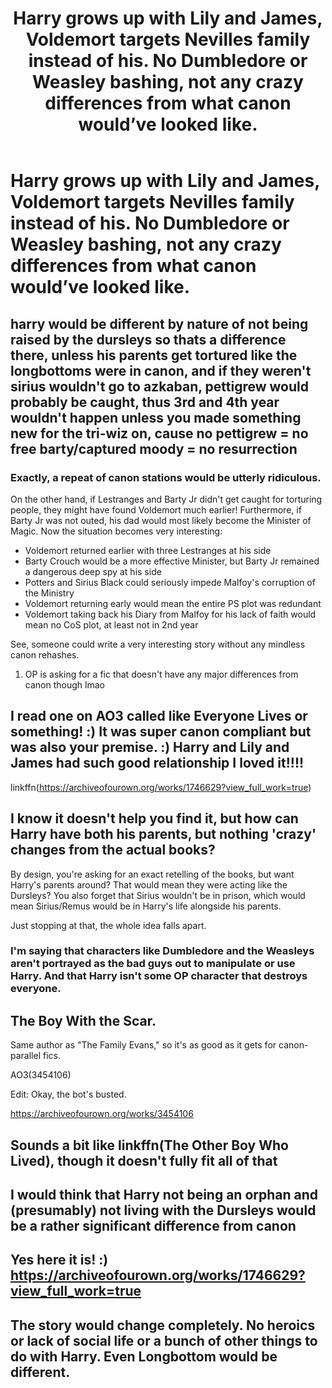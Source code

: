 #+TITLE: Harry grows up with Lily and James, Voldemort targets Nevilles family instead of his. No Dumbledore or Weasley bashing, not any crazy differences from what canon would’ve looked like.

* Harry grows up with Lily and James, Voldemort targets Nevilles family instead of his. No Dumbledore or Weasley bashing, not any crazy differences from what canon would’ve looked like.
:PROPERTIES:
:Author: mrfahrenheit0
:Score: 7
:DateUnix: 1575561860.0
:DateShort: 2019-Dec-05
:FlairText: What's That Fic?
:END:

** harry would be different by nature of not being raised by the dursleys so thats a difference there, unless his parents get tortured like the longbottoms were in canon, and if they weren't sirius wouldn't go to azkaban, pettigrew would probably be caught, thus 3rd and 4th year wouldn't happen unless you made something new for the tri-wiz on, cause no pettigrew = no free barty/captured moody = no resurrection
:PROPERTIES:
:Author: Neriasa
:Score: 6
:DateUnix: 1575570011.0
:DateShort: 2019-Dec-05
:END:

*** Exactly, a repeat of canon stations would be utterly ridiculous.

On the other hand, if Lestranges and Barty Jr didn't get caught for torturing people, they might have found Voldemort much earlier! Furthermore, if Barty Jr was not outed, his dad would most likely become the Minister of Magic. Now the situation becomes very interesting:

- Voldemort returned earlier with three Lestranges at his side
- Barty Crouch would be a more effective Minister, but Barty Jr remained a dangerous deep spy at his side
- Potters and Sirius Black could seriously impede Malfoy's corruption of the Ministry
- Voldemort returning early would mean the entire PS plot was redundant
- Voldemort taking back his Diary from Malfoy for his lack of faith would mean no CoS plot, at least not in 2nd year

See, someone could write a very interesting story without any mindless canon rehashes.
:PROPERTIES:
:Author: InquisitorCOC
:Score: 7
:DateUnix: 1575578819.0
:DateShort: 2019-Dec-06
:END:

**** OP is asking for a fic that doesn't have any major differences from canon though lmao
:PROPERTIES:
:Author: themegaweirdthrow
:Score: 5
:DateUnix: 1575586158.0
:DateShort: 2019-Dec-06
:END:


** I read one on AO3 called like Everyone Lives or something! :) It was super canon compliant but was also your premise. :) Harry and Lily and James had such good relationship I loved it!!!!

linkffn([[https://archiveofourown.org/works/1746629?view_full_work=true]])
:PROPERTIES:
:Score: 4
:DateUnix: 1575576608.0
:DateShort: 2019-Dec-05
:END:


** I know it doesn't help you find it, but how can Harry have both his parents, but nothing 'crazy' changes from the actual books?

By design, you're asking for an exact retelling of the books, but want Harry's parents around? That would mean they were acting like the Dursleys? You also forget that Sirius wouldn't be in prison, which would mean Sirius/Remus would be in Harry's life alongside his parents.

Just stopping at that, the whole idea falls apart.
:PROPERTIES:
:Author: themegaweirdthrow
:Score: 3
:DateUnix: 1575586189.0
:DateShort: 2019-Dec-06
:END:

*** I'm saying that characters like Dumbledore and the Weasleys aren't portrayed as the bad guys out to manipulate or use Harry. And that Harry isn't some OP character that destroys everyone.
:PROPERTIES:
:Author: mrfahrenheit0
:Score: 1
:DateUnix: 1575589398.0
:DateShort: 2019-Dec-06
:END:


** The Boy With the Scar.

Same author as "The Family Evans," so it's as good as it gets for canon-parallel fics.

AO3(3454106)

Edit: Okay, the bot's busted.

[[https://archiveofourown.org/works/3454106]]
:PROPERTIES:
:Author: CryptidGrimnoir
:Score: 3
:DateUnix: 1575594586.0
:DateShort: 2019-Dec-06
:END:


** Sounds a bit like linkffn(The Other Boy Who Lived), though it doesn't fully fit all of that
:PROPERTIES:
:Author: TheCuddlyCanons
:Score: 2
:DateUnix: 1575572587.0
:DateShort: 2019-Dec-05
:END:


** I would think that Harry not being an orphan and (presumably) not living with the Dursleys would be a rather significant difference from canon
:PROPERTIES:
:Author: Thomaz588
:Score: 2
:DateUnix: 1575575340.0
:DateShort: 2019-Dec-05
:END:


** Yes here it is! :) [[https://archiveofourown.org/works/1746629?view_full_work=true]]
:PROPERTIES:
:Score: 2
:DateUnix: 1575576642.0
:DateShort: 2019-Dec-05
:END:


** The story would change completely. No heroics or lack of social life or a bunch of other things to do with Harry. Even Longbottom would be different.
:PROPERTIES:
:Author: NakedFury
:Score: 1
:DateUnix: 1575655903.0
:DateShort: 2019-Dec-06
:END:
